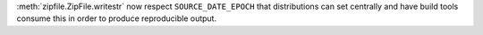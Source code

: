 :meth:`zipfile.ZipFile.writestr` now respect ``SOURCE_DATE_EPOCH`` that
distributions can set centrally and have build tools consume this in order
to produce reproducible output.
